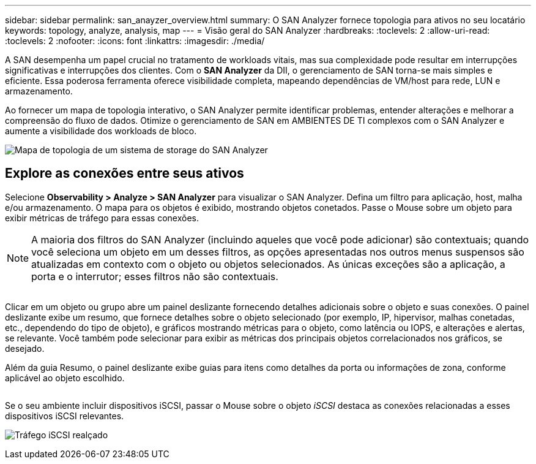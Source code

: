 ---
sidebar: sidebar 
permalink: san_anayzer_overview.html 
summary: O SAN Analyzer fornece topologia para ativos no seu locatário 
keywords: topology, analyze, analysis, map 
---
= Visão geral do SAN Analyzer
:hardbreaks:
:toclevels: 2
:allow-uri-read: 
:toclevels: 2
:nofooter: 
:icons: font
:linkattrs: 
:imagesdir: ./media/


[role="lead"]
A SAN desempenha um papel crucial no tratamento de workloads vitais, mas sua complexidade pode resultar em interrupções significativas e interrupções dos clientes. Com o *SAN Analyzer* da DII, o gerenciamento de SAN torna-se mais simples e eficiente. Essa poderosa ferramenta oferece visibilidade completa, mapeando dependências de VM/host para rede, LUN e armazenamento.

Ao fornecer um mapa de topologia interativo, o SAN Analyzer permite identificar problemas, entender alterações e melhorar a compreensão do fluxo de dados. Otimize o gerenciamento de SAN em AMBIENTES DE TI complexos com o SAN Analyzer e aumente a visibilidade dos workloads de bloco.

image:san_analyzer_example_with_panel.png["Mapa de topologia de um sistema de storage do SAN Analyzer"]



== Explore as conexões entre seus ativos

Selecione *Observability > Analyze > SAN Analyzer* para visualizar o SAN Analyzer. Defina um filtro para aplicação, host, malha e/ou armazenamento. O mapa para os objetos é exibido, mostrando objetos conetados. Passe o Mouse sobre um objeto para exibir métricas de tráfego para essas conexões.


NOTE: A maioria dos filtros do SAN Analyzer (incluindo aqueles que você pode adicionar) são contextuais; quando você seleciona um objeto em um desses filtros, as opções apresentadas nos outros menus suspensos são atualizadas em contexto com o objeto ou objetos selecionados. As únicas exceções são a aplicação, a porta e o interrutor; esses filtros não são contextuais.

image:san_analyzer_traffic_metrics.png[""]

Clicar em um objeto ou grupo abre um painel deslizante fornecendo detalhes adicionais sobre o objeto e suas conexões. O painel deslizante exibe um resumo, que fornece detalhes sobre o objeto selecionado (por exemplo, IP, hipervisor, malhas conetadas, etc., dependendo do tipo de objeto), e gráficos mostrando métricas para o objeto, como latência ou IOPS, e alterações e alertas, se relevante. Você também pode selecionar para exibir as métricas dos principais objetos correlacionados nos gráficos, se desejado.

Além da guia Resumo, o painel deslizante exibe guias para itens como detalhes da porta ou informações de zona, conforme aplicável ao objeto escolhido.

image:san_analyzer_slideout_example.png[""]

Se o seu ambiente incluir dispositivos iSCSI, passar o Mouse sobre o objeto _iSCSI_ destaca as conexões relacionadas a esses dispositivos iSCSI relevantes.

image:san_analyzer_iscsi_traffic.png["Tráfego iSCSI realçado"]
